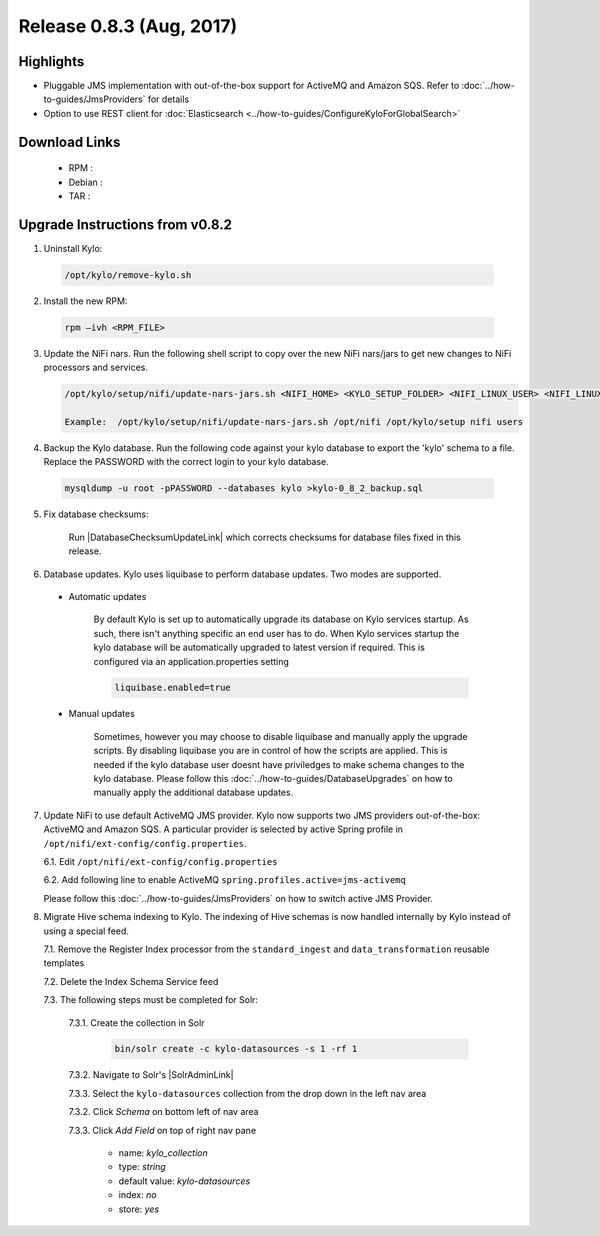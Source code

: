 Release 0.8.3 (Aug, 2017)
=========================

Highlights
----------

- Pluggable JMS implementation with out-of-the-box support for ActiveMQ and Amazon SQS. Refer to :doc:`../how-to-guides/JmsProviders` for details
- Option to use REST client for :doc:`Elasticsearch <../how-to-guides/ConfigureKyloForGlobalSearch>`

Download Links
--------------

 - RPM :

 - Debian :

 - TAR :

Upgrade Instructions from v0.8.2
--------------------------------

1. Uninstall Kylo:

 .. code-block:: shell

   /opt/kylo/remove-kylo.sh

 ..

2. Install the new RPM:

 .. code-block:: shell

     rpm –ivh <RPM_FILE>

 ..

3. Update the NiFi nars.  Run the following shell script to copy over the new NiFi nars/jars to get new changes to NiFi processors and services.

   .. code-block:: shell

      /opt/kylo/setup/nifi/update-nars-jars.sh <NIFI_HOME> <KYLO_SETUP_FOLDER> <NIFI_LINUX_USER> <NIFI_LINUX_GROUP>

      Example:  /opt/kylo/setup/nifi/update-nars-jars.sh /opt/nifi /opt/kylo/setup nifi users
   ..

4. Backup the Kylo database.  Run the following code against your kylo database to export the 'kylo' schema to a file.  Replace the  PASSWORD with the correct login to your kylo database.

  .. code-block:: shell

     mysqldump -u root -pPASSWORD --databases kylo >kylo-0_8_2_backup.sql

  ..

5. Fix database checksums:

    Run |DatabaseChecksumUpdateLink| which corrects checksums for database files fixed in this release.


6. Database updates.  Kylo uses liquibase to perform database updates.  Two modes are supported.

 - Automatic updates

     By default Kylo is set up to automatically upgrade its database on Kylo services startup. As such,
     there isn't anything specific an end user has to do. When Kylo services startup the kylo database will be automatically upgraded to latest version if required.
     This is configured via an application.properties setting

     .. code-block:: properties

         liquibase.enabled=true
     ..

 - Manual updates

     Sometimes, however you may choose to disable liquibase and manually apply the upgrade scripts.  By disabling liquibase you are in control of how the scripts are applied.  This is needed if the kylo database user doesnt have priviledges to make schema changes to the kylo database.
     Please follow this :doc:`../how-to-guides/DatabaseUpgrades` on how to manually apply the additional database updates.

7. Update NiFi to use default ActiveMQ JMS provider. Kylo now supports two JMS providers out-of-the-box: ActiveMQ and Amazon SQS. A particular provider is selected by active Spring profile in ``/opt/nifi/ext-config/config.properties``.

   6.1. Edit ``/opt/nifi/ext-config/config.properties``

   6.2. Add following line to enable ActiveMQ ``spring.profiles.active=jms-activemq``

   Please follow this :doc:`../how-to-guides/JmsProviders` on how to switch active JMS Provider.

..

8. Migrate Hive schema indexing to Kylo. The indexing of Hive schemas is now handled internally by Kylo instead of using a special feed.

   7.1. Remove the Register Index processor from the ``standard_ingest`` and ``data_transformation`` reusable templates

   7.2. Delete the Index Schema Service feed

   7.3. The following steps must be completed for Solr:

        7.3.1. Create the collection in Solr

              .. code-block:: shell

                 bin/solr create -c kylo-datasources -s 1 -rf 1

        7.3.2. Navigate to Solr's |SolrAdminLink|

        7.3.3. Select the ``kylo-datasources`` collection from the drop down in the left nav area

    	7.3.2. Click *Schema* on bottom left of nav area

    	7.3.3. Click *Add Field* on top of right nav pane

    	        - name: *kylo_collection*

    	        - type: *string*

                - default value: *kylo-datasources*

                - index: *no*

                - store: *yes*

.. |SolrAdminLink| raw:: html

   <a href="http://localhost:8983/solr" target="_blank">Admin UI</a>

.. |DatabaseChecksumUpdateLink| raw:: html

   <a href="https://github.com/Teradata/kylo/blob/master/services/service-app/src/main/resources/com/thinkbiganalytics/db/changelog/0.8.3/reset-checksums.sql" target="_blank">this database upgrade script</a>
